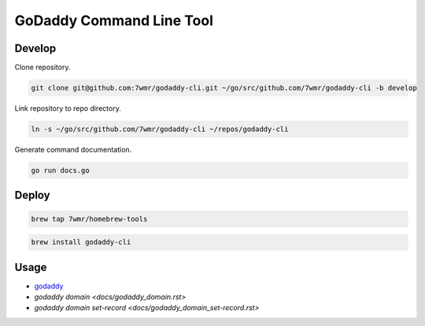 GoDaddy Command Line Tool
==========================

.. image:: https://circleci.com/gh/7wmr/godaddy-cli.svg?style=shield
    :target: https://circleci.com/gh/7wmr/godaddy-cli

Develop
--------------------------

Clone repository.

.. code:: bash

  git clone git@github.com:7wmr/godaddy-cli.git ~/go/src/github.com/7wmr/godaddy-cli -b develop

Link repository to repo directory.

.. code:: bash

  ln -s ~/go/src/github.com/7wmr/godaddy-cli ~/repos/godaddy-cli

Generate command documentation.

.. code:: bash

   go run docs.go


Deploy
--------------------------

.. code:: bash

  brew tap 7wmr/homebrew-tools


.. code:: bash

  brew install godaddy-cli


Usage
--------------------------

- `godaddy <docs/godaddy.rst>`_
- `godaddy domain <docs/godaddy_domain.rst>`
- `godaddy domain set-record <docs/godaddy_domain_set-record.rst>`
